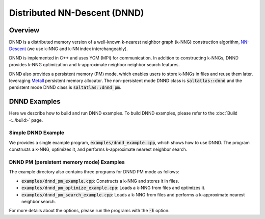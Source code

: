 Distributed NN-Descent (DNND)
=======

Overview
--------

DNND is a distributed memory version of a well-known k-nearest neighbor graph (k-NNG) construction algorithm, `NN-Descent`_
(we use k-NNG and k-NN index interchangeably).

DNND is implemented in C++ and uses YGM (MPI) for communication.
In addition to constructing k-NNGs,
DNND provides k-NNG optimization and k-approximate neighbor neighbor search features.

DNND also provides a persistent memory (PM) mode, which enables users to store k-NNGs in files and reuse them later,
leveraging `Metall <https://github.com/LLNL/metall>`_ persistent memory allocator.
The non-persistent mode DNND class is :code:`saltatlas::dnnd` and the persistent mode DNND class is :code:`saltatlas::dnnd_pm`.

DNND Examples
--------

Here we describe how to build and run DNND examples.
To build DNND examples, please refer to the :doc:`Build <../build>` page.

Simple DNND Example
^^^^^^^

We provides a single example program, :code:`examples/dnnd_example.cpp`, which shows how to use DNND.
The program constructs a k-NNG, optimizes it, and performs k-approximate nearest neighbor search.

.. code-block:: shell
  :caption: Build Example

  # Assumes that we are in a build directory
  mpirun -n [#of procs] ./examples/dnnd_example


DNND PM (persistent memory mode) Examples
^^^^^^^

The example directory also contains three programs for DNND PM mode as follows:

* :code:`examples/dnnd_pm_example.cpp`: Constructs a k-NNG and stores it in files.
* :code:`examples/dnnd_pm_optimize_example.cpp`: Loads a k-NNG from files and optimizes it.
* :code:`examples/dnnd_pm_search_example.cpp`: Loads a k-NNG from files and performs a k-approximate nearest neighbor search.

.. code-block:: shell
  :caption: Build Example

  # Assumes that we are in a build directory

  # Construct a k-NNG
  srun -n 10 -N 1 ./examples/dnnd_pm_const_example -f l2 -p wsv -k 4 -r 0.8 -d 0.001 -e  -z ./index  -v  ./examples/datasets/point_5-4.txt

  # Optimize a k-NNG
  srun -n 10 -N 1 ./examples/dnnd_pm_optimize_example -z ./index -v -u -m 1.5

  # Perform a k-approximate nearest neighbor search
  srun -n 10 -N 1 ./examples/dnnd_pm_query_example -z ./index -q ./examples/datasets/query_5-4.txt -n 4 -g  ./examples/datasets/ground-truth_5-4.txt

For more details about the options, please run the programs with the :code:`-h` option.

.. _NN-Descent: https://dl.acm.org/doi/10.1145/3227609.3227643
